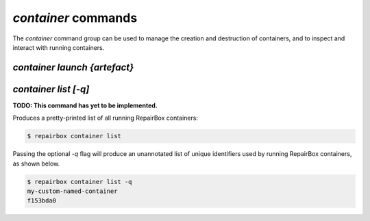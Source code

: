 `container` commands
....................

The `container` command group can be used to manage the creation and
destruction of containers, and to inspect and interact with running containers.


`container launch {artefact}`
-----------------------------



`container list [-q]`
---------------------

**TODO: This command has yet to be implemented.**

Produces a pretty-printed list of all running RepairBox containers:

.. code-block:: bash

  $ repairbox container list

Passing the optional `-q` flag will produce an unannotated list of
unique identifiers used by running RepairBox containers, as shown below.

.. code-block:: bash

  $ repairbox container list -q
  my-custom-named-container
  f153bda0
